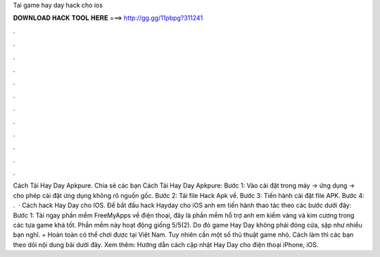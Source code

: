 Tai game hay day hack cho ios

𝐃𝐎𝐖𝐍𝐋𝐎𝐀𝐃 𝐇𝐀𝐂𝐊 𝐓𝐎𝐎𝐋 𝐇𝐄𝐑𝐄 ===> http://gg.gg/11pbpg?311241

.

.

.

.

.

.

.

.

.

.

.

.

Cách Tải Hay Day Apkpure. Chia sẻ các bạn Cách Tải Hay Day Apkpure: Bước 1: Vào cài đặt trong máy -> ứng dụng -> cho phép cài đặt ứng dụng không rõ nguồn gốc. Bước 2: Tải file Hack Apk về. Bước 3: Tiến hành cài đặt file APK. Bước 4: .  · Cách hack Hay Day cho IOS. Để bắt đầu hack Hayday cho iOS anh em tiến hành thao tác theo các bước dưới đây: Bước 1: Tải ngay phần mềm FreeMyApps về điện thoại, đây là phần mềm hỗ trợ anh em kiếm vàng và kim cương trong các tựa game khá tốt. Phần mềm này hoạt động giống 5/5(2). Do đó game Hay Day không phải đóng cửa, sập như nhiều bạn nghĩ. + Hoàn toàn có thể chơi được tại Việt Nam. Tuy nhiên cần một số thủ thuật game nhỏ. Cách làm thì các bạn theo dõi nội dung bài dưới đây. Xem thêm: Hướng dẫn cách cập nhật Hay Day cho điện thoại iPhone, iOS.